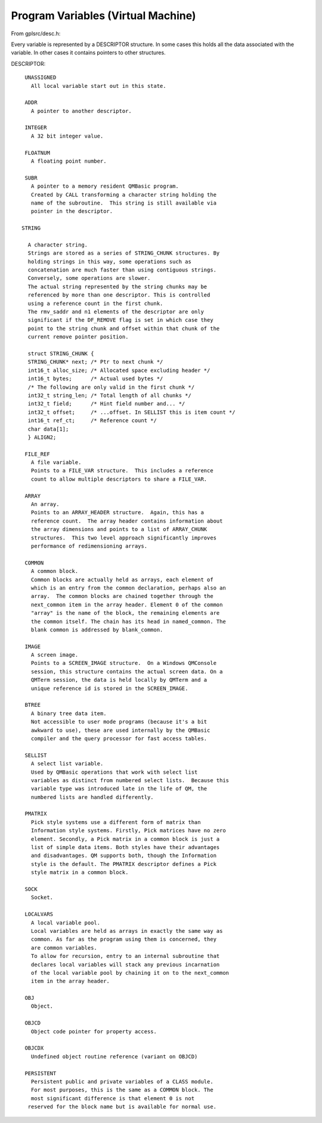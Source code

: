 ************************************
Program Variables (Virtual Machine)
************************************

From gplsrc/desc.h:

Every variable is represented by a DESCRIPTOR structure.  In some cases
this holds all the data associated with the variable.  In other cases it
contains pointers to other structures.
  
DESCRIPTOR::

    UNASSIGNED
      All local variable start out in this state.
  
    ADDR
      A pointer to another descriptor.
  
    INTEGER
      A 32 bit integer value.
  
    FLOATNUM
      A floating point number.
  
    SUBR
      A pointer to a memory resident QMBasic program.
      Created by CALL transforming a character string holding the
      name of the subroutine.  This string is still available via
      pointer in the descriptor.
  
   STRING
 
     A character string.
     Strings are stored as a series of STRING_CHUNK structures. By
     holding strings in this way, some operations such as
     concatenation are much faster than using contiguous strings.
     Conversely, some operations are slower.
     The actual string represented by the string chunks may be
     referenced by more than one descriptor. This is controlled
     using a reference count in the first chunk.
     The rmv_saddr and n1 elements of the descriptor are only
     significant if the DF_REMOVE flag is set in which case they
     point to the string chunk and offset within that chunk of the
     current remove pointer position.
   
     struct STRING_CHUNK {
     STRING_CHUNK* next; /* Ptr to next chunk */
     int16_t alloc_size; /* Allocated space excluding header */
     int16_t bytes;      /* Actual used bytes */
     /* The following are only valid in the first chunk */
     int32_t string_len; /* Total length of all chunks */
     int32_t field;      /* Hint field number and... */
     int32_t offset;     /* ...offset. In SELLIST this is item count */
     int16_t ref_ct;     /* Reference count */
     char data[1];
     } ALIGN2;
  
    FILE_REF
      A file variable.
      Points to a FILE_VAR structure.  This includes a reference
      count to allow multiple descriptors to share a FILE_VAR.
  
    ARRAY
      An array.
      Points to an ARRAY_HEADER structure.  Again, this has a
      reference count.  The array header contains information about
      the array dimensions and points to a list of ARRAY_CHUNK
      structures.  This two level approach significantly improves
      performance of redimensioning arrays.
  
    COMMON
      A common block.
      Common blocks are actually held as arrays, each element of
      which is an entry from the common declaration, perhaps also an
      array.  The common blocks are chained together through the
      next_common item in the array header. Element 0 of the common
      "array" is the name of the block, the remaining elements are
      the common itself. The chain has its head in named_common. The
      blank common is addressed by blank_common.
      
    IMAGE
      A screen image.
      Points to a SCREEN_IMAGE structure.  On a Windows QMConsole
      session, this structure contains the actual screen data. On a
      QMTerm session, the data is held locally by QMTerm and a
      unique reference id is stored in the SCREEN_IMAGE.
               
    BTREE
      A binary tree data item.
      Not accessible to user mode programs (because it's a bit
      awkward to use), these are used internally by the QMBasic
      compiler and the query processor for fast access tables.
  
    SELLIST
      A select list variable.
      Used by QMBasic operations that work with select list
      variables as distinct from numbered select lists.  Because this
      variable type was introduced late in the life of QM, the
      numbered lists are handled differently.
  
    PMATRIX 
      Pick style systems use a different form of matrix than 
      Information style systems. Firstly, Pick matrices have no zero
      element. Secondly, a Pick matrix in a common block is just a
      list of simple data items. Both styles have their advantages
      and disadvantages. QM supports both, though the Information
      style is the default. The PMATRIX descriptor defines a Pick
      style matrix in a common block.
  
    SOCK
      Socket.
  
    LOCALVARS
      A local variable pool.
      Local variables are held as arrays in exactly the same way as
      common. As far as the program using them is concerned, they
      are common variables.
      To allow for recursion, entry to an internal subroutine that
      declares local variables will stack any previous incarnation
      of the local variable pool by chaining it on to the next_common
      item in the array header.
  
    OBJ
      Object.
  
    OBJCD
      Object code pointer for property access.
  
    OBJCDX
      Undefined object routine reference (variant on OBJCD)
  
    PERSISTENT
      Persistent public and private variables of a CLASS module.
      For most purposes, this is the same as a COMMON block. The
      most significant difference is that element 0 is not
     reserved for the block name but is available for normal use.

